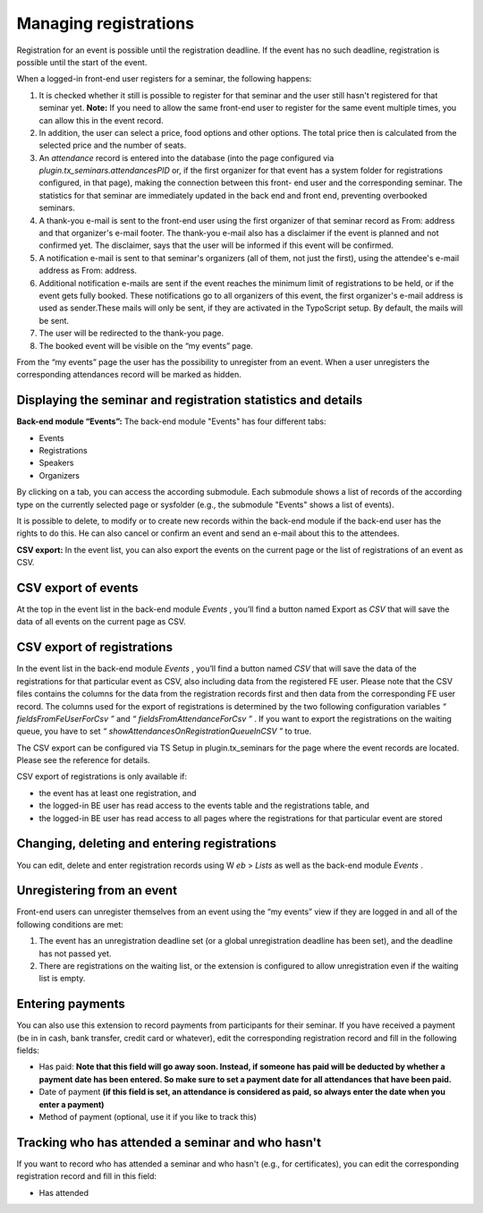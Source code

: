 .. ==================================================
.. FOR YOUR INFORMATION
.. --------------------------------------------------
.. -*- coding: utf-8 -*- with BOM.

.. ==================================================
.. DEFINE SOME TEXTROLES
.. --------------------------------------------------
.. role::   underline
.. role::   typoscript(code)
.. role::   ts(typoscript)
   :class:  typoscript
.. role::   php(code)


Managing registrations
^^^^^^^^^^^^^^^^^^^^^^

Registration for an event is possible until the registration deadline.
If the event has no such deadline, registration is possible until the
start of the event.

When a logged-in front-end user registers for a seminar, the following
happens:

#. It is checked whether it still is possible to register for that
   seminar and the user still hasn't registered for that seminar yet.
   **Note:** If you need to allow the same front-end user to register for
   the same event multiple times, you can allow this in the event record.

#. In addition, the user can select a price, food options and other
   options. The total price then is calculated from the selected price
   and the number of seats.

#. An  *attendance* record is entered into the database (into the page
   configured via *plugin.tx\_seminars.attendancesPID* or, if the first
   organizer for that event has a system folder for registrations
   configured, in that page), making the connection between this front-
   end user and the corresponding seminar. The statistics for that
   seminar are immediately updated in the back end and front end,
   preventing overbooked seminars.

#. A thank-you e-mail is sent to the front-end user using the first
   organizer of that seminar record as From: address and that organizer's
   e-mail footer. The thank-you e-mail also has a disclaimer if the event
   is planned and not confirmed yet. The disclaimer, says that the user
   will be informed if this event will be confirmed.

#. A notification e-mail is sent to that seminar's organizers (all of
   them, not just the first), using the attendee's e-mail address as
   From: address.

#. Additional notification e-mails are sent if the event reaches the
   minimum limit of registrations to be held, or if the event gets fully
   booked. These notifications go to all organizers of this event, the
   first organizer's e-mail address is used as sender.These mails will
   only be sent, if they are activated in the TypoScript setup. By
   default, the mails will be sent.

#. The user will be redirected to the thank-you page.

#. The booked event will be visible on the “my events” page.

From the “my events” page the user has the possibility to unregister
from an event. When a user unregisters the corresponding attendances
record will be marked as hidden.


Displaying the seminar and registration statistics and details
""""""""""""""""""""""""""""""""""""""""""""""""""""""""""""""

**Back-end module “Events”:** The back-end module "Events" has four
different tabs:

- Events

- Registrations

- Speakers

- Organizers

By clicking on a tab, you can access the according submodule. Each
submodule shows a list of records of the according type on the
currently selected page or sysfolder (e.g., the submodule "Events"
shows a list of events).

It is possible to delete, to modify or to create new records within
the back-end module if the back-end user has the rights to do this. He
can also cancel or confirm an event and send an e-mail about this to
the attendees.

**CSV export:** In the event list, you can also export the events on
the current page or the list of registrations of an event as CSV.


CSV export of events
""""""""""""""""""""

At the top in the event list in the back-end module  *Events* , you’ll
find a button named Export as *CSV* that will save the data of all
events on the current page as CSV.


CSV export of registrations
"""""""""""""""""""""""""""

In the event list in the back-end module  *Events* , you’ll find a
button named *CSV* that will save the data of the registrations for
that particular event as CSV, also including data from the registered
FE user. Please note that the CSV files contains the columns for the
data from the registration records first and then data from the
corresponding FE user record. The columns used for the export of
registrations is determined by the two following configuration
variables *“*  *fieldsFromFeUserForCsv*  *”* and *“*
*fieldsFromAttendanceForCsv*  *”* . If you want to export the
registrations on the waiting queue, you have to set *“*
*showAttendancesOnRegistrationQueueInCSV*  *”* to true.

The CSV export can be configured via TS Setup in plugin.tx\_seminars
for the page where the event records are located. Please see the
reference for details.

CSV export of registrations is only available if:

- the event has at least one registration, and

- the logged-in BE user has read access to the events table and the
  registrations table, and

- the logged-in BE user has read access to all pages where the
  registrations for that particular event are stored


Changing, deleting and entering registrations
"""""""""""""""""""""""""""""""""""""""""""""

You can edit, delete and enter registration records using W *eb* >
*Lists* as well as the back-end module *Events* .


Unregistering from an event
"""""""""""""""""""""""""""

Front-end users can unregister themselves from an event using the “my
events” view if they are logged in and all of the following conditions
are met:

#. The event has an unregistration deadline set (or a global
   unregistration deadline has been set), and the deadline has not passed
   yet.

#. There are registrations on the waiting list, or the extension is
   configured to allow unregistration even if the waiting list is empty.


Entering payments
"""""""""""""""""

You can also use this extension to record payments from participants
for their seminar. If you have received a payment (be in in cash, bank
transfer, credit card or whatever), edit the corresponding
registration record and fill in the following fields:

- Has paid:  **Note that this field will go away soon. Instead, if
  someone has paid will be deducted by whether a payment date has been
  entered. So make sure to set a payment date for all attendances that
  have been paid.**

- Date of payment  **(if this field is set, an attendance is considered
  as paid, so always enter the date when you enter a payment)**

- Method of payment (optional, use it if you like to track this)


Tracking who has attended a seminar and who hasn't
""""""""""""""""""""""""""""""""""""""""""""""""""

If you want to record who has attended a seminar and who hasn't (e.g.,
for certificates), you can edit the corresponding registration record
and fill in this field:

- Has attended
